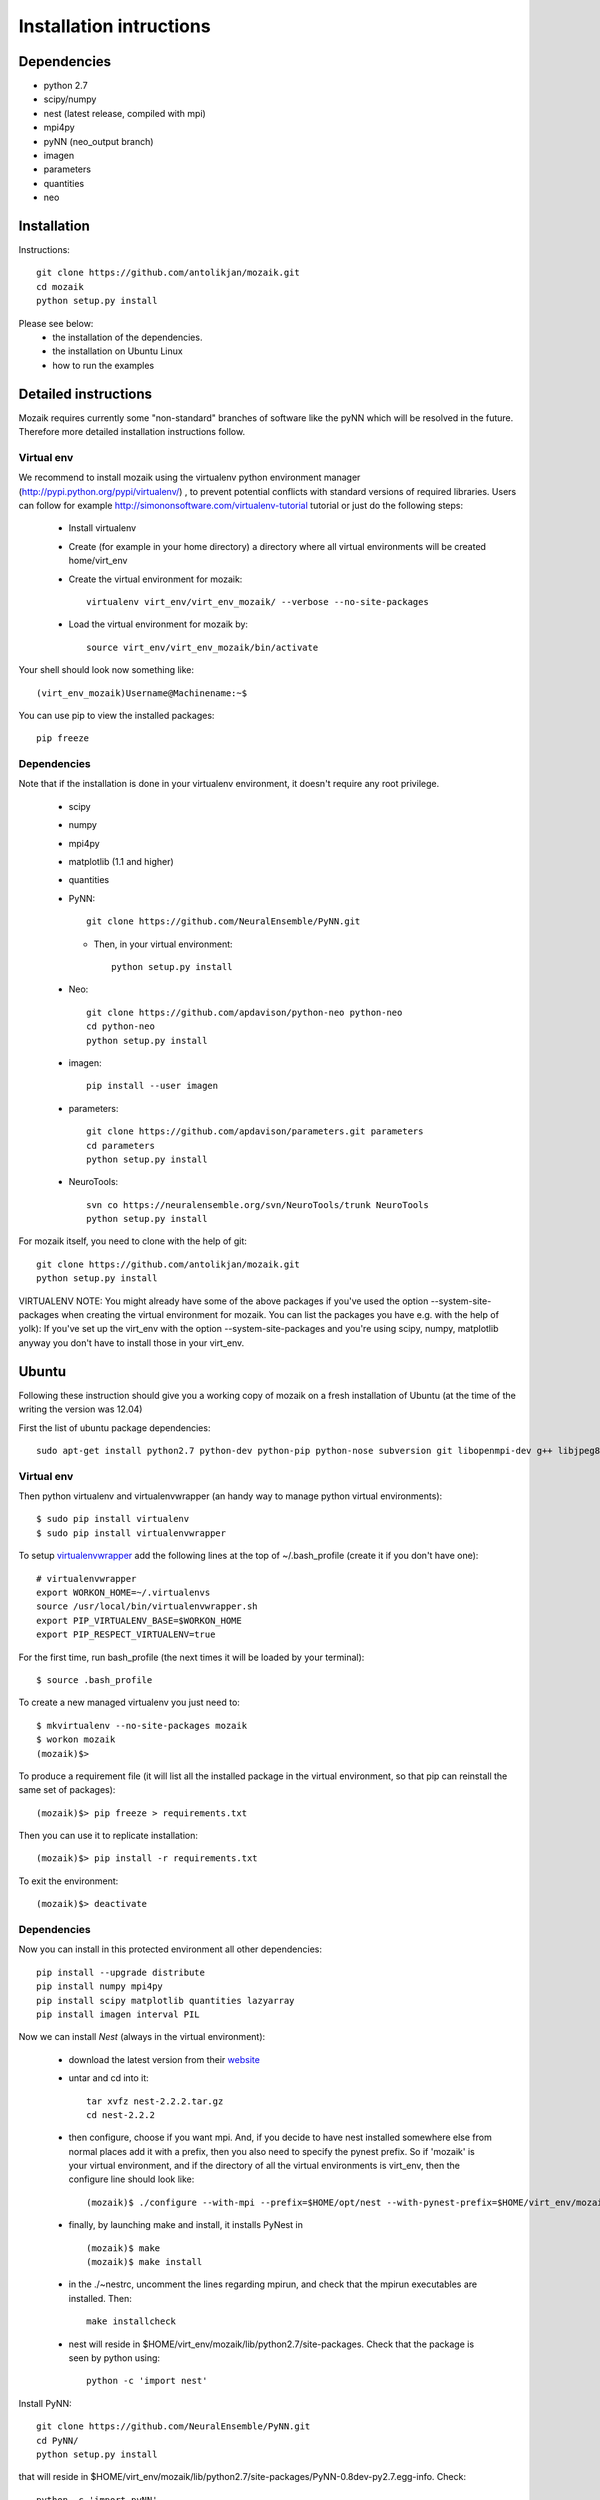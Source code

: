 Installation intructions
========================

Dependencies
------------
* python 2.7
* scipy/numpy
* nest (latest release, compiled with mpi)
* mpi4py
* pyNN (neo_output branch)
* imagen
* parameters
* quantities 
* neo

Installation
------------

Instructions::

  git clone https://github.com/antolikjan/mozaik.git
  cd mozaik
  python setup.py install
  
Please see below:
 * the installation of the dependencies.
 * the installation on Ubuntu Linux
 * how to run the examples
 
.. _ref-detailed:

Detailed instructions
---------------------

Mozaik requires currently some "non-standard" branches of software like the
pyNN which will be resolved in the future. Therefore more detailed installation
instructions follow.

.. _ref-virtual-env:

Virtual env
___________

We recommend to install mozaik using the virtualenv python environment manager (http://pypi.python.org/pypi/virtualenv/) , to prevent potential
conflicts with standard versions of required libraries. Users can follow for example http://simononsoftware.com/virtualenv-tutorial tutorial or just do the following steps:
 
 * Install virtualenv
 * Create (for example in your home directory) a directory where all virtual environments will be created home/virt_env
 * Create the virtual environment for mozaik:: 
    
    virtualenv virt_env/virt_env_mozaik/ --verbose --no-site-packages

 * Load the virtual environment for mozaik by::
 
    source virt_env/virt_env_mozaik/bin/activate

Your shell should look now something like::

(virt_env_mozaik)Username@Machinename:~$

You can use pip to view the installed packages::

  pip freeze

Dependencies 
____________

Note that if the installation is done in your virtualenv environment, it doesn't require any root privilege.

 * scipy
 * numpy
 * mpi4py
 * matplotlib (1.1 and higher)
 * quantities
 * PyNN::
     
       git clone https://github.com/NeuralEnsemble/PyNN.git
     
   * Then, in your virtual environment:: 
   
       python setup.py install
 * Neo::
 
    git clone https://github.com/apdavison/python-neo python-neo
    cd python-neo
    python setup.py install
    
 * imagen::        
 
      pip install --user imagen
 * parameters::
 
     git clone https://github.com/apdavison/parameters.git parameters
     cd parameters
     python setup.py install
 * NeuroTools::
 
     svn co https://neuralensemble.org/svn/NeuroTools/trunk NeuroTools
     python setup.py install
 
For mozaik itself, you need to clone with the help of git::

  git clone https://github.com/antolikjan/mozaik.git
  python setup.py install


VIRTUALENV NOTE: You might already have some of the above packages
if you've used the option --system-site-packages when creating the virtual environment for mozaik.
You can list the packages you have e.g. with the help of yolk):
If you've set up the virt_env with the option --system-site-packages and
you're using scipy, numpy, matplotlib anyway you don't have to install those in your virt_env.

.. _ref-ubuntu:

Ubuntu
------

Following these instruction should give you a working copy of mozaik on a 
fresh installation of Ubuntu (at the time of the writing the version was 12.04)

First the list of ubuntu package dependencies::

  sudo apt-get install python2.7 python-dev python-pip python-nose subversion git libopenmpi-dev g++ libjpeg8 libjpeg8-dev libfreetype6 libfreetype6-dev zlib1g-dev libpng++-dev libncurses5 libncurses5-dev libreadline-dev liblapack-dev libblas-dev gfortran libgsl0-dev openmpi-bin


Virtual env
____________

Then python virtualenv and virtualenvwrapper (an handy way to manage python virtual environments)::

$ sudo pip install virtualenv
$ sudo pip install virtualenvwrapper

To setup `virtualenvwrapper <http://virtualenvwrapper.readthedocs.org/en/latest//>`_ add the following lines at the top of ~/.bash_profile (create it if you don't have one)::

    # virtualenvwrapper
    export WORKON_HOME=~/.virtualenvs
    source /usr/local/bin/virtualenvwrapper.sh
    export PIP_VIRTUALENV_BASE=$WORKON_HOME
    export PIP_RESPECT_VIRTUALENV=true

For the first time, run bash_profile (the next times it will be loaded by your terminal)::      

$ source .bash_profile

To create a new managed virtualenv you just need to::

    $ mkvirtualenv --no-site-packages mozaik
    $ workon mozaik
    (mozaik)$>
 
To produce a requirement file (it will list all the installed package in the virtual environment, so that pip can reinstall the same set of packages)::

(mozaik)$> pip freeze > requirements.txt
 
Then you can use it to replicate installation::

(mozaik)$> pip install -r requirements.txt
 
To exit the environment::

(mozaik)$> deactivate


Dependencies 
____________

 
Now you can install in this protected environment all other dependencies::

  pip install --upgrade distribute
  pip install numpy mpi4py 
  pip install scipy matplotlib quantities lazyarray
  pip install imagen interval PIL

Now we can install *Nest* (always in the virtual environment):

    - download the latest version from their `website <http://www.nest-initiative.org/index.php/Software:Download>`_
    - untar and cd into it::

        tar xvfz nest-2.2.2.tar.gz
        cd nest-2.2.2
    - then configure, choose if you want mpi. And, if you decide to have nest installed somewhere else from normal places add it with a prefix, then you also need to specify the pynest prefix. So if 'mozaik' is your virtual environment, and if the directory of all the virtual environments is virt_env, then the configure line should look like::
    
       (mozaik)$ ./configure --with-mpi --prefix=$HOME/opt/nest --with-pynest-prefix=$HOME/virt_env/mozaik
    - finally, by launching make and install, it installs PyNest in ::

        (mozaik)$ make
        (mozaik)$ make install
    - in the ./~nestrc, uncomment the lines regarding mpirun, and check that the mpirun executables are installed. Then::

        make installcheck
    - nest will reside in $HOME/virt_env/mozaik/lib/python2.7/site-packages. Check that the package is seen by python using::
     
        python -c 'import nest'

Install PyNN::

    git clone https://github.com/NeuralEnsemble/PyNN.git
    cd PyNN/
    python setup.py install

that will reside in $HOME/virt_env/mozaik/lib/python2.7/site-packages/PyNN-0.8dev-py2.7.egg-info. Check::

    python -c 'import pyNN'

Install NEO::

    git clone https://github.com/apdavison/python-neo python-neo
    cd python-neo/
    python setup.py install

Install Parameters package::

    git clone https://github.com/apdavison/parameters.git parameters
    cd parameters/
    python setup.py install

Install NeuroTools::

    svn co https://neuralensemble.org/svn/NeuroTools/trunk NeuroTools
    cd NeuroTools/
    python setup.py install

Install TableIO (not always necessary). Download it from http://kochanski.org/gpk/misc/TableIO.html::

    tar xvzf TableIO-1.2.tgz
    python setup.py install
    
And, finally, Mozaik::
    
    git clone https://github.com/antolikjan/mozaik.git
    cd mozaik/
    python setup.py install
    
.. _ref-run:

Running examples
----------------

If you use mpi and mpirun, you should install first the mpi executables if not already done::

  sudo apt-get install openmpi-bin
  
Then, you go to the examples directory in the mozaik loaded from github (see above) and launch the model VogelsAbbott2005::

  cd examples
  cd VogelsAbbott2005
  mpirun python run.py nest 2 param/defaults 'test'
  
This will launch the example with the nest simulator, on 2 nodes, using the parameter param/defaults. Last, 'test' is the name of this run.

:copyright: Copyright 2011-2013 by the *mozaik* team, see AUTHORS.
:license: `CECILL <http://www.cecill.info/>`_, see LICENSE for details.
